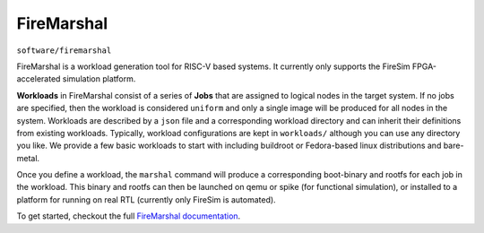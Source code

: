 FireMarshal
=================
``software/firemarshal``

FireMarshal is a workload generation tool for RISC-V based systems. It
currently only supports the FireSim FPGA-accelerated simulation platform.

**Workloads** in FireMarshal consist of a series of **Jobs** that are assigned
to logical nodes in the target system. If no jobs are specified, then the
workload is considered ``uniform`` and only a single image will be produced for
all nodes in the system. Workloads are described by a ``json`` file and a
corresponding workload directory and can inherit their definitions from
existing workloads. Typically, workload configurations are kept in
``workloads/`` although you can use any directory you like. We provide a few
basic workloads to start with including buildroot or Fedora-based linux
distributions and bare-metal.

Once you define a workload, the ``marshal`` command will produce a
corresponding boot-binary and rootfs for each job in the workload. This binary
and rootfs can then be launched on qemu or spike (for functional simulation), or
installed to a platform for running on real RTL (currently only FireSim is
automated).

To get started, checkout the full `FireMarshal documentation <https://firemarshal.readthedocs.io/en/latest/index.html>`_.
